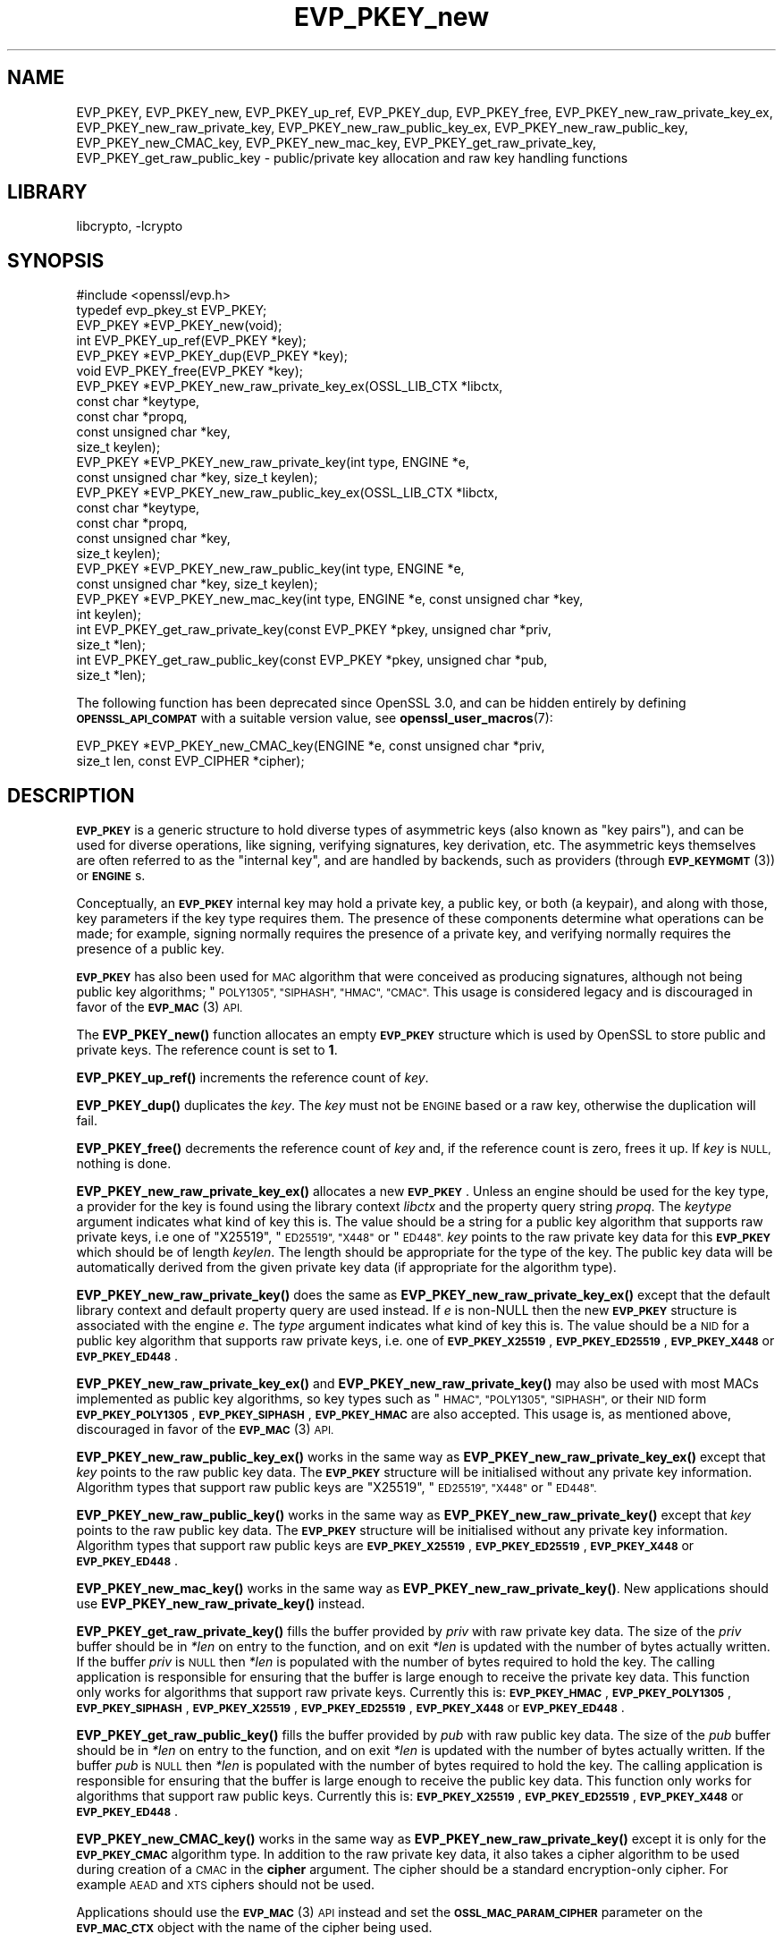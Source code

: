 .\"	$NetBSD: EVP_PKEY_new.3,v 1.20.6.2 2023/11/02 19:32:24 sborrill Exp $
.\"
.\" Automatically generated by Pod::Man 4.14 (Pod::Simple 3.43)
.\"
.\" Standard preamble:
.\" ========================================================================
.de Sp \" Vertical space (when we can't use .PP)
.if t .sp .5v
.if n .sp
..
.de Vb \" Begin verbatim text
.ft CW
.nf
.ne \\$1
..
.de Ve \" End verbatim text
.ft R
.fi
..
.\" Set up some character translations and predefined strings.  \*(-- will
.\" give an unbreakable dash, \*(PI will give pi, \*(L" will give a left
.\" double quote, and \*(R" will give a right double quote.  \*(C+ will
.\" give a nicer C++.  Capital omega is used to do unbreakable dashes and
.\" therefore won't be available.  \*(C` and \*(C' expand to `' in nroff,
.\" nothing in troff, for use with C<>.
.tr \(*W-
.ds C+ C\v'-.1v'\h'-1p'\s-2+\h'-1p'+\s0\v'.1v'\h'-1p'
.ie n \{\
.    ds -- \(*W-
.    ds PI pi
.    if (\n(.H=4u)&(1m=24u) .ds -- \(*W\h'-12u'\(*W\h'-12u'-\" diablo 10 pitch
.    if (\n(.H=4u)&(1m=20u) .ds -- \(*W\h'-12u'\(*W\h'-8u'-\"  diablo 12 pitch
.    ds L" ""
.    ds R" ""
.    ds C` ""
.    ds C' ""
'br\}
.el\{\
.    ds -- \|\(em\|
.    ds PI \(*p
.    ds L" ``
.    ds R" ''
.    ds C`
.    ds C'
'br\}
.\"
.\" Escape single quotes in literal strings from groff's Unicode transform.
.ie \n(.g .ds Aq \(aq
.el       .ds Aq '
.\"
.\" If the F register is >0, we'll generate index entries on stderr for
.\" titles (.TH), headers (.SH), subsections (.SS), items (.Ip), and index
.\" entries marked with X<> in POD.  Of course, you'll have to process the
.\" output yourself in some meaningful fashion.
.\"
.\" Avoid warning from groff about undefined register 'F'.
.de IX
..
.nr rF 0
.if \n(.g .if rF .nr rF 1
.if (\n(rF:(\n(.g==0)) \{\
.    if \nF \{\
.        de IX
.        tm Index:\\$1\t\\n%\t"\\$2"
..
.        if !\nF==2 \{\
.            nr % 0
.            nr F 2
.        \}
.    \}
.\}
.rr rF
.\"
.\" Accent mark definitions (@(#)ms.acc 1.5 88/02/08 SMI; from UCB 4.2).
.\" Fear.  Run.  Save yourself.  No user-serviceable parts.
.    \" fudge factors for nroff and troff
.if n \{\
.    ds #H 0
.    ds #V .8m
.    ds #F .3m
.    ds #[ \f1
.    ds #] \fP
.\}
.if t \{\
.    ds #H ((1u-(\\\\n(.fu%2u))*.13m)
.    ds #V .6m
.    ds #F 0
.    ds #[ \&
.    ds #] \&
.\}
.    \" simple accents for nroff and troff
.if n \{\
.    ds ' \&
.    ds ` \&
.    ds ^ \&
.    ds , \&
.    ds ~ ~
.    ds /
.\}
.if t \{\
.    ds ' \\k:\h'-(\\n(.wu*8/10-\*(#H)'\'\h"|\\n:u"
.    ds ` \\k:\h'-(\\n(.wu*8/10-\*(#H)'\`\h'|\\n:u'
.    ds ^ \\k:\h'-(\\n(.wu*10/11-\*(#H)'^\h'|\\n:u'
.    ds , \\k:\h'-(\\n(.wu*8/10)',\h'|\\n:u'
.    ds ~ \\k:\h'-(\\n(.wu-\*(#H-.1m)'~\h'|\\n:u'
.    ds / \\k:\h'-(\\n(.wu*8/10-\*(#H)'\z\(sl\h'|\\n:u'
.\}
.    \" troff and (daisy-wheel) nroff accents
.ds : \\k:\h'-(\\n(.wu*8/10-\*(#H+.1m+\*(#F)'\v'-\*(#V'\z.\h'.2m+\*(#F'.\h'|\\n:u'\v'\*(#V'
.ds 8 \h'\*(#H'\(*b\h'-\*(#H'
.ds o \\k:\h'-(\\n(.wu+\w'\(de'u-\*(#H)/2u'\v'-.3n'\*(#[\z\(de\v'.3n'\h'|\\n:u'\*(#]
.ds d- \h'\*(#H'\(pd\h'-\w'~'u'\v'-.25m'\f2\(hy\fP\v'.25m'\h'-\*(#H'
.ds D- D\\k:\h'-\w'D'u'\v'-.11m'\z\(hy\v'.11m'\h'|\\n:u'
.ds th \*(#[\v'.3m'\s+1I\s-1\v'-.3m'\h'-(\w'I'u*2/3)'\s-1o\s+1\*(#]
.ds Th \*(#[\s+2I\s-2\h'-\w'I'u*3/5'\v'-.3m'o\v'.3m'\*(#]
.ds ae a\h'-(\w'a'u*4/10)'e
.ds Ae A\h'-(\w'A'u*4/10)'E
.    \" corrections for vroff
.if v .ds ~ \\k:\h'-(\\n(.wu*9/10-\*(#H)'\s-2\u~\d\s+2\h'|\\n:u'
.if v .ds ^ \\k:\h'-(\\n(.wu*10/11-\*(#H)'\v'-.4m'^\v'.4m'\h'|\\n:u'
.    \" for low resolution devices (crt and lpr)
.if \n(.H>23 .if \n(.V>19 \
\{\
.    ds : e
.    ds 8 ss
.    ds o a
.    ds d- d\h'-1'\(ga
.    ds D- D\h'-1'\(hy
.    ds th \o'bp'
.    ds Th \o'LP'
.    ds ae ae
.    ds Ae AE
.\}
.rm #[ #] #H #V #F C
.\" ========================================================================
.\"
.IX Title "EVP_PKEY_new 3"
.TH EVP_PKEY_new 3 "2023-10-25" "3.0.12" "OpenSSL"
.\" For nroff, turn off justification.  Always turn off hyphenation; it makes
.\" way too many mistakes in technical documents.
.if n .ad l
.nh
.SH "NAME"
EVP_PKEY,
EVP_PKEY_new,
EVP_PKEY_up_ref,
EVP_PKEY_dup,
EVP_PKEY_free,
EVP_PKEY_new_raw_private_key_ex,
EVP_PKEY_new_raw_private_key,
EVP_PKEY_new_raw_public_key_ex,
EVP_PKEY_new_raw_public_key,
EVP_PKEY_new_CMAC_key,
EVP_PKEY_new_mac_key,
EVP_PKEY_get_raw_private_key,
EVP_PKEY_get_raw_public_key
\&\- public/private key allocation and raw key handling functions
.SH "LIBRARY"
libcrypto, -lcrypto
.SH "SYNOPSIS"
.IX Header "SYNOPSIS"
.Vb 1
\& #include <openssl/evp.h>
\&
\& typedef evp_pkey_st EVP_PKEY;
\&
\& EVP_PKEY *EVP_PKEY_new(void);
\& int EVP_PKEY_up_ref(EVP_PKEY *key);
\& EVP_PKEY *EVP_PKEY_dup(EVP_PKEY *key);
\& void EVP_PKEY_free(EVP_PKEY *key);
\&
\& EVP_PKEY *EVP_PKEY_new_raw_private_key_ex(OSSL_LIB_CTX *libctx,
\&                                           const char *keytype,
\&                                           const char *propq,
\&                                           const unsigned char *key,
\&                                           size_t keylen);
\& EVP_PKEY *EVP_PKEY_new_raw_private_key(int type, ENGINE *e,
\&                                        const unsigned char *key, size_t keylen);
\& EVP_PKEY *EVP_PKEY_new_raw_public_key_ex(OSSL_LIB_CTX *libctx,
\&                                          const char *keytype,
\&                                          const char *propq,
\&                                          const unsigned char *key,
\&                                          size_t keylen);
\& EVP_PKEY *EVP_PKEY_new_raw_public_key(int type, ENGINE *e,
\&                                       const unsigned char *key, size_t keylen);
\& EVP_PKEY *EVP_PKEY_new_mac_key(int type, ENGINE *e, const unsigned char *key,
\&                                int keylen);
\&
\& int EVP_PKEY_get_raw_private_key(const EVP_PKEY *pkey, unsigned char *priv,
\&                                  size_t *len);
\& int EVP_PKEY_get_raw_public_key(const EVP_PKEY *pkey, unsigned char *pub,
\&                                 size_t *len);
.Ve
.PP
The following function has been deprecated since OpenSSL 3.0, and can be
hidden entirely by defining \fB\s-1OPENSSL_API_COMPAT\s0\fR with a suitable version value,
see \fBopenssl_user_macros\fR\|(7):
.PP
.Vb 2
\& EVP_PKEY *EVP_PKEY_new_CMAC_key(ENGINE *e, const unsigned char *priv,
\&                                 size_t len, const EVP_CIPHER *cipher);
.Ve
.SH "DESCRIPTION"
.IX Header "DESCRIPTION"
\&\fB\s-1EVP_PKEY\s0\fR is a generic structure to hold diverse types of asymmetric keys
(also known as \*(L"key pairs\*(R"), and can be used for diverse operations, like
signing, verifying signatures, key derivation, etc.  The asymmetric keys
themselves are often referred to as the \*(L"internal key\*(R", and are handled by
backends, such as providers (through \s-1\fBEVP_KEYMGMT\s0\fR\|(3)) or \fB\s-1ENGINE\s0\fRs.
.PP
Conceptually, an \fB\s-1EVP_PKEY\s0\fR internal key may hold a private key, a public
key, or both (a keypair), and along with those, key parameters if the key type
requires them.  The presence of these components determine what operations can
be made; for example, signing normally requires the presence of a private key,
and verifying normally requires the presence of a public key.
.PP
\&\fB\s-1EVP_PKEY\s0\fR has also been used for \s-1MAC\s0 algorithm that were conceived as
producing signatures, although not being public key algorithms; \*(L"\s-1POLY1305\*(R",
\&\*(L"SIPHASH\*(R", \*(L"HMAC\*(R", \*(L"CMAC\*(R".\s0  This usage is considered legacy and is discouraged
in favor of the \s-1\fBEVP_MAC\s0\fR\|(3) \s-1API.\s0
.PP
The \fBEVP_PKEY_new()\fR function allocates an empty \fB\s-1EVP_PKEY\s0\fR structure which is
used by OpenSSL to store public and private keys. The reference count is set to
\&\fB1\fR.
.PP
\&\fBEVP_PKEY_up_ref()\fR increments the reference count of \fIkey\fR.
.PP
\&\fBEVP_PKEY_dup()\fR duplicates the \fIkey\fR. The \fIkey\fR must not be \s-1ENGINE\s0 based or
a raw key, otherwise the duplication will fail.
.PP
\&\fBEVP_PKEY_free()\fR decrements the reference count of \fIkey\fR and, if the reference
count is zero, frees it up. If \fIkey\fR is \s-1NULL,\s0 nothing is done.
.PP
\&\fBEVP_PKEY_new_raw_private_key_ex()\fR allocates a new \fB\s-1EVP_PKEY\s0\fR. Unless an
engine should be used for the key type, a provider for the key is found using
the library context \fIlibctx\fR and the property query string \fIpropq\fR. The
\&\fIkeytype\fR argument indicates what kind of key this is. The value should be a
string for a public key algorithm that supports raw private keys, i.e one of
\&\*(L"X25519\*(R", \*(L"\s-1ED25519\*(R", \*(L"X448\*(R"\s0 or \*(L"\s-1ED448\*(R".\s0 \fIkey\fR points to the raw private key
data for this \fB\s-1EVP_PKEY\s0\fR which should be of length \fIkeylen\fR. The length
should be appropriate for the type of the key. The public key data will be
automatically derived from the given private key data (if appropriate for the
algorithm type).
.PP
\&\fBEVP_PKEY_new_raw_private_key()\fR does the same as
\&\fBEVP_PKEY_new_raw_private_key_ex()\fR except that the default library context and
default property query are used instead. If \fIe\fR is non-NULL then the new
\&\fB\s-1EVP_PKEY\s0\fR structure is associated with the engine \fIe\fR. The \fItype\fR argument
indicates what kind of key this is. The value should be a \s-1NID\s0 for a public key
algorithm that supports raw private keys, i.e. one of \fB\s-1EVP_PKEY_X25519\s0\fR,
\&\fB\s-1EVP_PKEY_ED25519\s0\fR, \fB\s-1EVP_PKEY_X448\s0\fR or \fB\s-1EVP_PKEY_ED448\s0\fR.
.PP
\&\fBEVP_PKEY_new_raw_private_key_ex()\fR and \fBEVP_PKEY_new_raw_private_key()\fR may also
be used with most MACs implemented as public key algorithms, so key types such
as \*(L"\s-1HMAC\*(R", \*(L"POLY1305\*(R", \*(L"SIPHASH\*(R",\s0 or their \s-1NID\s0 form \fB\s-1EVP_PKEY_POLY1305\s0\fR,
\&\fB\s-1EVP_PKEY_SIPHASH\s0\fR, \fB\s-1EVP_PKEY_HMAC\s0\fR are also accepted.  This usage is,
as mentioned above, discouraged in favor of the \s-1\fBEVP_MAC\s0\fR\|(3) \s-1API.\s0
.PP
\&\fBEVP_PKEY_new_raw_public_key_ex()\fR works in the same way as
\&\fBEVP_PKEY_new_raw_private_key_ex()\fR except that \fIkey\fR points to the raw
public key data. The \fB\s-1EVP_PKEY\s0\fR structure will be initialised without any
private key information. Algorithm types that support raw public keys are
\&\*(L"X25519\*(R", \*(L"\s-1ED25519\*(R", \*(L"X448\*(R"\s0 or \*(L"\s-1ED448\*(R".\s0
.PP
\&\fBEVP_PKEY_new_raw_public_key()\fR works in the same way as
\&\fBEVP_PKEY_new_raw_private_key()\fR except that \fIkey\fR points to the raw public key
data. The \fB\s-1EVP_PKEY\s0\fR structure will be initialised without any private key
information. Algorithm types that support raw public keys are
\&\fB\s-1EVP_PKEY_X25519\s0\fR, \fB\s-1EVP_PKEY_ED25519\s0\fR, \fB\s-1EVP_PKEY_X448\s0\fR or \fB\s-1EVP_PKEY_ED448\s0\fR.
.PP
\&\fBEVP_PKEY_new_mac_key()\fR works in the same way as \fBEVP_PKEY_new_raw_private_key()\fR.
New applications should use \fBEVP_PKEY_new_raw_private_key()\fR instead.
.PP
\&\fBEVP_PKEY_get_raw_private_key()\fR fills the buffer provided by \fIpriv\fR with raw
private key data. The size of the \fIpriv\fR buffer should be in \fI*len\fR on entry
to the function, and on exit \fI*len\fR is updated with the number of bytes
actually written. If the buffer \fIpriv\fR is \s-1NULL\s0 then \fI*len\fR is populated with
the number of bytes required to hold the key. The calling application is
responsible for ensuring that the buffer is large enough to receive the private
key data. This function only works for algorithms that support raw private keys.
Currently this is: \fB\s-1EVP_PKEY_HMAC\s0\fR, \fB\s-1EVP_PKEY_POLY1305\s0\fR, \fB\s-1EVP_PKEY_SIPHASH\s0\fR,
\&\fB\s-1EVP_PKEY_X25519\s0\fR, \fB\s-1EVP_PKEY_ED25519\s0\fR, \fB\s-1EVP_PKEY_X448\s0\fR or \fB\s-1EVP_PKEY_ED448\s0\fR.
.PP
\&\fBEVP_PKEY_get_raw_public_key()\fR fills the buffer provided by \fIpub\fR with raw
public key data. The size of the \fIpub\fR buffer should be in \fI*len\fR on entry
to the function, and on exit \fI*len\fR is updated with the number of bytes
actually written. If the buffer \fIpub\fR is \s-1NULL\s0 then \fI*len\fR is populated with
the number of bytes required to hold the key. The calling application is
responsible for ensuring that the buffer is large enough to receive the public
key data. This function only works for algorithms that support raw public  keys.
Currently this is: \fB\s-1EVP_PKEY_X25519\s0\fR, \fB\s-1EVP_PKEY_ED25519\s0\fR, \fB\s-1EVP_PKEY_X448\s0\fR or
\&\fB\s-1EVP_PKEY_ED448\s0\fR.
.PP
\&\fBEVP_PKEY_new_CMAC_key()\fR works in the same way as \fBEVP_PKEY_new_raw_private_key()\fR
except it is only for the \fB\s-1EVP_PKEY_CMAC\s0\fR algorithm type. In addition to the
raw private key data, it also takes a cipher algorithm to be used during
creation of a \s-1CMAC\s0 in the \fBcipher\fR argument. The cipher should be a standard
encryption-only cipher. For example \s-1AEAD\s0 and \s-1XTS\s0 ciphers should not be used.
.PP
Applications should use the \s-1\fBEVP_MAC\s0\fR\|(3) \s-1API\s0 instead
and set the \fB\s-1OSSL_MAC_PARAM_CIPHER\s0\fR parameter on the \fB\s-1EVP_MAC_CTX\s0\fR object
with the name of the cipher being used.
.SH "NOTES"
.IX Header "NOTES"
The \fB\s-1EVP_PKEY\s0\fR structure is used by various OpenSSL functions which require a
general private key without reference to any particular algorithm.
.PP
The structure returned by \fBEVP_PKEY_new()\fR is empty. To add a private or public
key to this empty structure use the appropriate functions described in
\&\fBEVP_PKEY_set1_RSA\fR\|(3), \fBEVP_PKEY_set1_DSA\fR\|(3), \fBEVP_PKEY_set1_DH\fR\|(3) or
\&\fBEVP_PKEY_set1_EC_KEY\fR\|(3).
.SH "RETURN VALUES"
.IX Header "RETURN VALUES"
\&\fBEVP_PKEY_new()\fR, \fBEVP_PKEY_new_raw_private_key()\fR, \fBEVP_PKEY_new_raw_public_key()\fR,
\&\fBEVP_PKEY_new_CMAC_key()\fR and \fBEVP_PKEY_new_mac_key()\fR return either the newly
allocated \fB\s-1EVP_PKEY\s0\fR structure or \s-1NULL\s0 if an error occurred.
.PP
\&\fBEVP_PKEY_dup()\fR returns the key duplicate or \s-1NULL\s0 if an error occurred.
.PP
\&\fBEVP_PKEY_up_ref()\fR, \fBEVP_PKEY_get_raw_private_key()\fR and
\&\fBEVP_PKEY_get_raw_public_key()\fR return 1 for success and 0 for failure.
.SH "SEE ALSO"
.IX Header "SEE ALSO"
\&\fBEVP_PKEY_set1_RSA\fR\|(3), \fBEVP_PKEY_set1_DSA\fR\|(3), \fBEVP_PKEY_set1_DH\fR\|(3) or
\&\fBEVP_PKEY_set1_EC_KEY\fR\|(3)
.SH "HISTORY"
.IX Header "HISTORY"
The
\&\fBEVP_PKEY_new()\fR and \fBEVP_PKEY_free()\fR functions exist in all versions of OpenSSL.
.PP
The \fBEVP_PKEY_up_ref()\fR function was added in OpenSSL 1.1.0.
.PP
The
\&\fBEVP_PKEY_new_raw_private_key()\fR, \fBEVP_PKEY_new_raw_public_key()\fR,
\&\fBEVP_PKEY_new_CMAC_key()\fR, \fBEVP_PKEY_new_raw_private_key()\fR and
\&\fBEVP_PKEY_get_raw_public_key()\fR functions were added in OpenSSL 1.1.1.
.PP
The \fBEVP_PKEY_dup()\fR, \fBEVP_PKEY_new_raw_private_key_ex()\fR, and
\&\fBEVP_PKEY_new_raw_public_key_ex()\fR
functions were added in OpenSSL 3.0.
.PP
The \fBEVP_PKEY_new_CMAC_key()\fR was deprecated in OpenSSL 3.0.
.PP
The documentation of \fB\s-1EVP_PKEY\s0\fR was amended in OpenSSL 3.0 to allow there to
be the private part of the keypair without the public part, where this was
previously implied to be disallowed.
.SH "COPYRIGHT"
.IX Header "COPYRIGHT"
Copyright 2002\-2023 The OpenSSL Project Authors. All Rights Reserved.
.PP
Licensed under the Apache License 2.0 (the \*(L"License\*(R").  You may not use
this file except in compliance with the License.  You can obtain a copy
in the file \s-1LICENSE\s0 in the source distribution or at
<https://www.openssl.org/source/license.html>.
